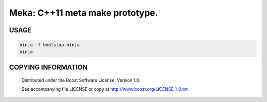 ===============================================
Meka: C++11 meta make prototype.
===============================================
.. image:: https://secure.travis-ci.org/berenm/meka.png?branch=master
    :alt: Build Status
    :target: https://travis-ci.org/berenm/meka


USAGE
````````````````````````````
.. code:: bash

  ninja -f bootstap.ninja
  ninja


COPYING INFORMATION
````````````````````````````

 Distributed under the Boost Software License, Version 1.0.

 See accompanying file LICENSE or copy at http://www.boost.org/LICENSE_1_0.txt
